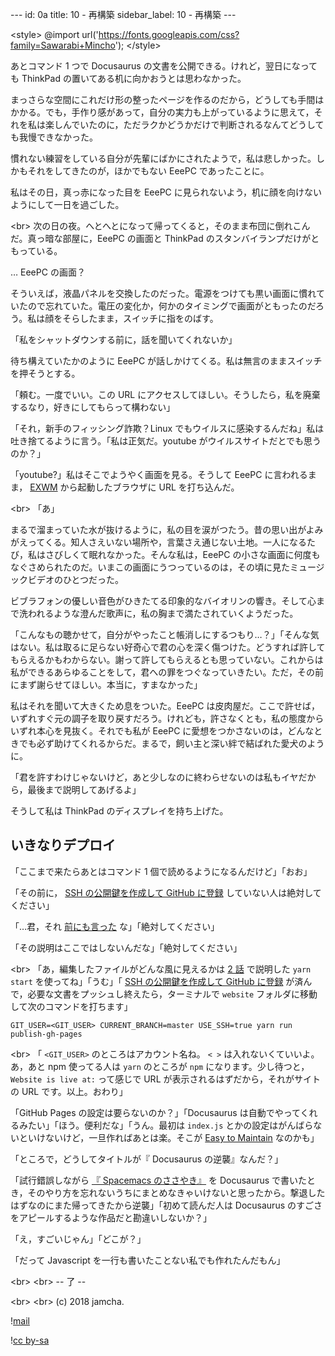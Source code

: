 #+OPTIONS: toc:nil
#+OPTIONS: -:nil
#+OPTIONS: ^:{}

---
id: 0a
title: 10 - 再構築
sidebar_label: 10 - 再構築
---

<style>
@import url('https://fonts.googleapis.com/css?family=Sawarabi+Mincho');
</style>

  あとコマンド 1 つで Docusaurus の文書を公開できる。けれど，翌日になっても ThinkPad の置いてある机に向かおうとは思わなかった。

  まっさらな空間にこれだけ形の整ったページを作るのだから，どうしても手間はかかる。でも，手作り感があって，自分の実力も上がっているように思えて，それを私は楽しんでいたのに，ただラクかどうかだけで判断されるなんてどうしても我慢できなかった。

  慣れない練習をしている自分が先輩にばかにされたようで，私は悲しかった。しかもそれをしてきたのが，ほかでもない EeePC であったことに。

  私はその日，真っ赤になった目を EeePC に見られないよう，机に顔を向けないようにして一日を過ごした。

  <br>
  次の日の夜。へとへとになって帰ってくると，そのまま布団に倒れこんだ。真っ暗な部屋に，EeePC の画面と ThinkPad のスタンバイランプだけがともっている。

  … EeePC の画面？

  そういえば，液晶パネルを交換したのだった。電源をつけても黒い画面に慣れていたので忘れていた。電圧の変化か，何かのタイミングで画面がともったのだろう。私は顔をそらしたまま，スイッチに指をのばす。

  「私をシャットダウンする前に，話を聞いてくれないか」

  待ち構えていたかのように EeePC が話しかけてくる。私は無言のままスイッチを押そうとする。

  「頼む。一度でいい。この URL にアクセスしてほしい。そうしたら，私を廃棄するなり，好きにしてもらって構わない」

  「それ，新手のフィッシング詐欺？Linux でもウイルスに感染するんだね」私は吐き捨てるように言う。「私は正気だ。youtube がウイルスサイトだとでも思うのか？」

  「youtube?」私はそこでようやく画面を見る。そうして EeePC に言われるまま， [[https://github.com/ch11ng/exwm/][EXWM]] から起動したブラウザに URL を打ち込んだ。

  <br>
  「あ」

  まるで溜まっていた水が抜けるように，私の目を涙がつたう。昔の思い出がよみがえってくる。知人さえいない場所や，言葉さえ通じない土地。一人になるたび，私はさびしくて眠れなかった。そんな私は，EeePC の小さな画面に何度もなぐさめられたのだ。いまこの画面にうつっているのは，その頃に見たミュージックビデオのひとつだった。

  ビブラフォンの優しい音色がひきたてる印象的なバイオリンの響き。そして心まで洗われるような澄んだ歌声に，私の胸まで満たされていくようだった。

  「こんなもの聴かせて，自分がやったこと帳消しにするつもり…？」「そんな気はない。私は取るに足らない好奇心で君の心を深く傷つけた。どうすれば許してもらえるかもわからない。謝って許してもらえるとも思っていない。これからは私ができるあらゆることをして，君への罪をつぐなっていきたい。ただ，その前にまず謝らせてほしい。本当に，すまなかった」

  私はそれを聞いて大きくため息をついた。EeePC は皮肉屋だ。ここで許せば，いずれすぐ元の調子を取り戻すだろう。けれども，許さなくとも，私の態度からいずれ本心を見抜く。それでも私が EeePC に愛想をつかさないのは，どんなときでも必ず助けてくれるからだ。まるで，飼い主と深い絆で結ばれた愛犬のように。

  「君を許すわけじゃないけど，あと少しなのに終わらせないのは私もイヤだから，最後まで説明してあげるよ」

  そうして私は ThinkPad のディスプレイを持ち上げた。

** いきなりデプロイ

  「ここまで来たらあとはコマンド 1 個で読めるようになるんだけど」「おお」

  「その前に， [[http://monsat.hatenablog.com/entry/generating-ssh-keys-for-github][SSH の公開鍵を作成して GitHub に登録]] していない人は絶対してください」

  「…君，それ [[https://jamcha-aa.github.io/Gitbook-Guide/01.html][前にも言った]] な」「絶対してください」

  「その説明はここではしないんだな」「絶対してください」

  <br>
  「あ，編集したファイルがどんな風に見えるかは [[https://jamcha-aa.github.io/Docusaurus-Guide/docs/02.html][2 話]] で説明した ~yarn start~ を使ってね」「うむ」「 [[http://monsat.hatenablog.com/entry/generating-ssh-keys-for-github][SSH の公開鍵を作成して GitHub に登録]] が済んで，必要な文書をプッシュし終えたら，ターミナルで ~website~ フォルダに移動して次のコマンドを打ちます」

  #+BEGIN_SRC 
  GIT_USER=<GIT_USER> CURRENT_BRANCH=master USE_SSH=true yarn run publish-gh-pages
  #+END_SRC

  <br>
  「 ~<GIT_USER>~ のところはアカウント名ね。 ~< >~ は入れないくていいよ。あ，あと npm 使ってる人は ~yarn~ のところが ~npm~ になります。少し待つと， ~Website is live at:~ って感じで URL が表示されるはずだから，それがサイトの URL です。以上。おわり」

  「GitHub Pages の設定は要らないのか？」「Docusaurus は自動でやってくれるみたい」「ほう。便利だな」「うん。最初は ~index.js~ とかの設定はがんばらないといけないけど，一旦作ればあとは楽。そこが [[https://docusaurus.io/][Easy to Maintain]] なのかも」

  「ところで，どうしてタイトルが『 Docusaurus の逆襲』なんだ？」

  「試行錯誤しながら [[https://jamcha-aa.github.io/Spacemacs-Guide/][『 Spacemacs のささやき』]] を Docusaurus で書いたとき，そのやり方を忘れないうちにまとめなきゃいけないと思ったから。撃退したはずなのにまた帰ってきたから逆襲」「初めて読んだ人は Docusaurus のすごさをアピールするような作品だと勘違いしないか？」

  「え，すごいじゃん」「どこが？」

  「だって Javascript を一行も書いたことない私でも作れたんだもん」

  <br>
  <br>
  -- 了 --

  <br>
  <br>
  (c) 2018 jamcha.

  ![[./assets/mail.png][mail]]

  ![[https://i.creativecommons.org/l/by-sa/4.0/88x31.png][cc by-sa]]
